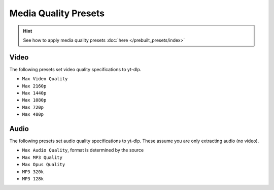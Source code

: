 ======================
Media Quality Presets
======================

.. hint::

   See how to apply media quality presets :doc:`here </prebuilt_presets/index>`

Video
-----
The following presets set video quality specifications to yt-dlp.

- ``Max Video Quality``
- ``Max 2160p``
- ``Max 1440p``
- ``Max 1080p``
- ``Max 720p``
- ``Max 480p``

Audio
-----
The following presets set audio quality specifications to yt-dlp.
These assume you are only extracting audio (no video).

- ``Max Audio Quality``, format is determined by the source
- ``Max MP3 Quality``
- ``Max Opus Quality``
- ``MP3 320k``
- ``MP3 128k``
